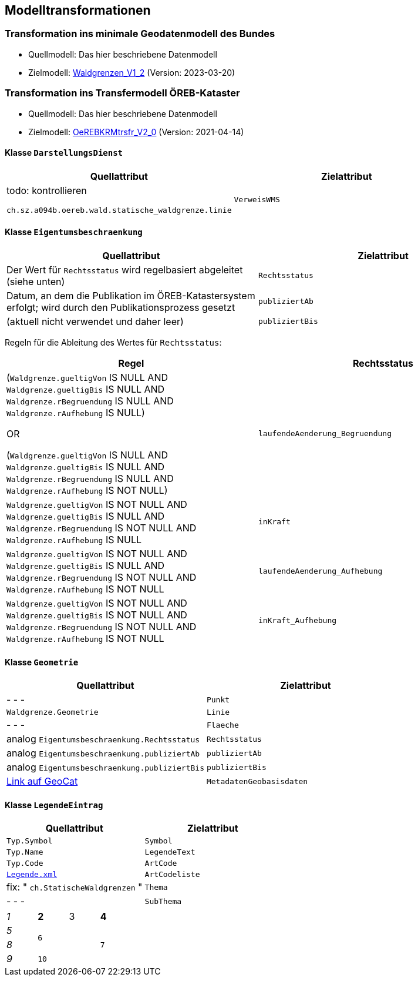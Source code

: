 == Modelltransformationen
=== Transformation ins minimale Geodatenmodell des Bundes
* Quellmodell: Das hier beschriebene Datenmodell
* Zielmodell: http://models.geo.admin.ch/BAFU/Waldgrenzen_V1_2.ili[Waldgrenzen_V1_2] (Version: 2023-03-20)

=== Transformation ins Transfermodell ÖREB-Kataster
* Quellmodell: Das hier beschriebene Datenmodell
* Zielmodell: https://models.geo.admin.ch/V_D/OeREB/OeREBKRMtrsfr_V2_0.ili[OeREBKRMtrsfr_V2_0] (Version: 2021-04-14)

==== Klasse `+DarstellungsDienst+`
[cols=2*,options="header"]
|===
| Quellattribut | Zielattribut
| todo: kontrollieren

`+ch.sz.a094b.oereb.wald.statische_waldgrenze.linie+`
| `+VerweisWMS+`
|===

==== Klasse `+Eigentumsbeschraenkung+`
[cols=2*,options="header"]
|===
| Quellattribut | Zielattribut
| Der Wert für `+Rechtsstatus+` wird regelbasiert abgeleitet (siehe unten) | `+Rechtsstatus+`
| Datum, an dem die Publikation im ÖREB-Katastersystem erfolgt; wird durch den Publikationsprozess gesetzt m| publiziertAb
| (aktuell nicht verwendet und daher leer) m| publiziertBis
|===

Regeln für die Ableitung des Wertes für `+Rechtsstatus+`:
|===
h| Regel h| Rechtsstatus
a| (`+Waldgrenze.gueltigVon+` IS NULL AND `+Waldgrenze.gueltigBis+` IS NULL AND `+Waldgrenze.rBegruendung+` IS NULL AND `+Waldgrenze.rAufhebung+` IS NULL)

OR

(`+Waldgrenze.gueltigVon+` IS NULL AND `+Waldgrenze.gueltigBis+` IS NULL AND `+Waldgrenze.rBegruendung+` IS NULL AND `+Waldgrenze.rAufhebung+` IS NOT NULL) | `+laufendeAenderung_Begruendung+`
| `+Waldgrenze.gueltigVon+` IS NOT NULL AND `+Waldgrenze.gueltigBis+` IS NULL AND `+Waldgrenze.rBegruendung+` IS NOT NULL AND `+Waldgrenze.rAufhebung+` IS NULL | `+inKraft+`
| `+Waldgrenze.gueltigVon+` IS NOT NULL AND `+Waldgrenze.gueltigBis+` IS NULL AND `+Waldgrenze.rBegruendung+` IS NOT NULL AND `+Waldgrenze.rAufhebung+` IS NOT NULL | `+laufendeAenderung_Aufhebung+`
| `+Waldgrenze.gueltigVon+` IS NOT NULL AND `+Waldgrenze.gueltigBis+` IS NOT NULL AND `+Waldgrenze.rBegruendung+` IS NOT NULL AND `+Waldgrenze.rAufhebung+` IS NOT NULL | `+inKraft_Aufhebung+`
|===

==== Klasse `+Geometrie+`
[cols=2*,options="header"]
|===
| Quellattribut | Zielattribut
| - - - m| Punkt
m| Waldgrenze.Geometrie m| Linie
| - - - m| Flaeche
| analog `+Eigentumsbeschraenkung.Rechtsstatus+` m| Rechtsstatus
| analog `+Eigentumsbeschraenkung.publiziertAb+` m| publiziertAb
| analog `+Eigentumsbeschraenkung.publiziertBis+` m| publiziertBis
| https://www.geocat.ch/geonetwork/srv/ger/catalog.search#/metadata/8646c41b-543e-401f-836d-4b6beca7370d[Link auf GeoCat] m| MetadatenGeobasisdaten
|===

==== Klasse `+LegendeEintrag+`
[cols=2*,options="header"]
|===
| Quellattribut | Zielattribut
m| Typ.Symbol m| Symbol
m| Typ.Name m| LegendeText
m| Typ.Code m| ArtCode
m| https://data.geo.sz.ch/public/Themen/A057b/[Legende.xml] m| ArtCodeliste
| fix: " `+ch.StatischeWaldgrenzen+` " m| Thema
| - - - m| SubThema
|===



[cols="e,m,^,>s",width="25%"]
|===
|1 >s|2 |3 |4
^|5 2.2+^.^|6 .3+<.>m|7
^|8
|9 2+>|10
|===



ifdef::backend-pdf[]
<<<
endif::[]
